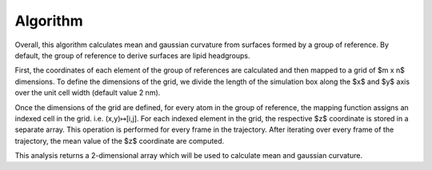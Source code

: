 Algorithm
=========================================================

Overall, this algorithm calculates mean and gaussian curvature from surfaces 
formed by a group of reference. By default, the group of reference to derive
surfaces are lipid headgroups.

First, the coordinates of each element of the group of references are 
calculated and then mapped to a grid of $m x n$ dimensions. To define the 
dimensions of the grid, we divide the length of the simulation box along 
the $x$ and $y$ axis over the unit cell width (default value 2 nm). 

Once the dimensions of the grid are defined, for every atom in the group of 
reference, the mapping function assigns an indexed cell in the grid. i.e. 
(x,y)↦[i,j]. For each indexed element in the grid, the respective $z$ 
coordinate is stored in a separate array. This operation is performed for 
every frame in the trajectory. After iterating over every frame of the 
trajectory, the mean value of the $z$ coordinate are computed. 

This analysis returns a 2-dimensional array which will be used to calculate
mean and gaussian curvature. 